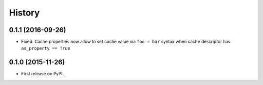 .. :changelog:

History
-------

0.1.1 (2016-09-26)
~~~~~~~~~~~~~~~~~~

* Fixed: Cache properties now allow to set cache value via ``foo = bar``
  syntax when cache descriptor has ``as_property == True``


0.1.0 (2015-11-26)
~~~~~~~~~~~~~~~~~~

* First release on PyPI.
